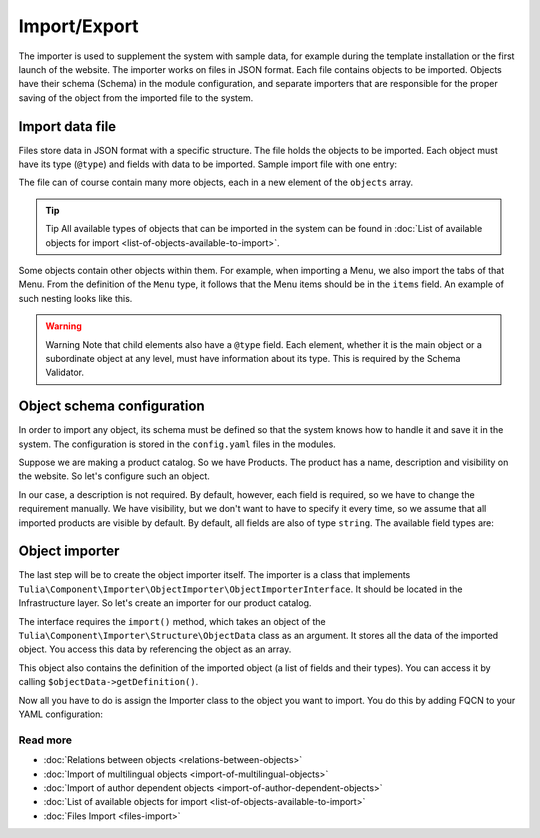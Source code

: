 Import/Export
============

The importer is used to supplement the system with sample data, for example during the template
installation or the first launch of the website. The importer works on files in JSON format.
Each file contains objects to be imported. Objects have their schema (Schema) in the module
configuration, and separate importers that are responsible for the proper saving of the object
from the imported file to the system.

Import data file
------------------------

Files store data in JSON format with a specific structure. The file holds the objects to be imported.
Each object must have its type (``@type``) and fields with data to be imported. Sample import file
with one entry:

.. code-block:: json
    {
        "objects": [
            {
                "@type": "Node",
                "type": "page",
                "title": "Homepage"
            }
        ]
    }

The file can of course contain many more objects, each in a new element of the ``objects`` array.

.. tip:: Tip
    All available types of objects that can be imported in the system can be found in
    :doc:`List of available objects for import <list-of-objects-available-to-import>`.

Some objects contain other objects within them. For example, when importing a Menu, we also import
the tabs of that Menu. From the definition of the ``Menu`` type, it follows that the Menu items
should be in the ``items`` field. An example of such nesting looks like this.

.. code-block:: json
    {
        "objects": [
            {
                "@type": "Menu",
                "name": "Main menu",
                "items": [
                    {
                        "@type": "MenuItem",
                        "name": "Homepage"
                    },
                    {
                        "@type": "MenuItem",
                        "name": "About us"
                    },
                    {
                        "@type": "MenuItem",
                        "name": "Contact"
                    }
                ]
            }
        ]
    }

.. warning:: Warning
    Note that child elements also have a ``@type`` field. Each element, whether it is the main object
    or a subordinate object at any level, must have information about its type. This is required by the
    Schema Validator.

Object schema configuration
------------------------------

In order to import any object, its schema must be defined so that the system knows how to handle
it and save it in the system. The configuration is stored in the ``config.yaml`` files in the modules.

Suppose we are making a product catalog. So we have Products. The product has a name, description
and visibility on the website. So let's configure such an object.

.. code-block:: yaml
    cms:
        importer:
            objects:
                Product:
                    mapping:
                        name: ~
                        description:
                            required: false
                        visible:
                            type: boolean
                            default_value: true

In our case, a description is not required. By default, however, each field is required,
so we have to change the requirement manually. We have visibility, but we don't want to have
to specify it every time, so we assume that all imported products are visible by default.
By default, all fields are also of type ``string``. The available field types are:

.. raw:: html
    <table class="table">
        <thead>
            <tr>
                <th>Type</th>
                <th>Description</th>
            </tr>
        </thead>
        <tbody>
            <tr>
                <td><code>string</code></td>
                <td>Text</td>
            </tr>
            <tr>
                <td><code>boolean</code></td>
                <td>Boolean value</td>
            </tr>
            <tr>
                <td><code>integer</code></td>
                <td>Number</td>
            </tr>
            <tr>
                <td><code>scalar</code></td>
                <td>Scalar value</td>
            </tr>
            <tr>
                <td><code>number</code></td>
                <td>Number</td>
            </tr>
            <tr>
                <td><code>array</code></td>
                <td>Array</td>
            </tr>
            <tr>
                <td><code>one_dimension_array</code></td>
                <td>One-dimensional array</td>
            </tr>
            <tr>
                <td><code>uuid</code></td>
                <td>UUID</td>
            </tr>
            <tr>
                <td><code>datetime</code></td>
                <td>Date and time in format <code>Y-m-d H:i:s</code></td>
            </tr>
        </tbody>
    </table>

Object importer
----------------

The last step will be to create the object importer itself. The importer is a class that implements
``Tulia\Component\Importer\ObjectImporter\ObjectImporterInterface``. It should be located in the
Infrastructure layer. So let's create an importer for our product catalog.

.. code-block:: php
    namespace Tulia\Cms\Products\Infrastructure\Cms\Importer;

    use Tulia\Component\Importer\ObjectImporter\ObjectImporterInterface;
    use Tulia\Component\Importer\Structure\ObjectData;

    class ProductImporter implements ObjectImporterInterface
    {
        public function import(ObjectData $objectData): ?string
        {
            $this->creator->create(
                $objectData['name'],
                $objectData['description'] ?? '',
                $objectData['visibility'],
            );
        }
    }

The interface requires the ``import()`` method, which takes an object of the
``Tulia\Component\Importer\Structure\ObjectData`` class as an argument. It stores all the data of
the imported object. You access this data by referencing the object as an array.

This object also contains the definition of the imported object (a list of fields and their types).
You can access it by calling ``$objectData->getDefinition()``.

Now all you have to do is assign the Importer class to the object you want to import. You do this
by adding FQCN to your YAML configuration:

.. code-block:: yaml
    cms:
        importer:
            objects:
                Product:
                    importer: 'Tulia\Cms\Products\Infrastructure\Cms\Importer\ProductImporter'
                    mapping: # Dotychczasowa lista pól...

Read more
#############

- :doc:`Relations between objects <relations-between-objects>`
- :doc:`Import of multilingual objects <import-of-multilingual-objects>`
- :doc:`Import of author dependent objects <import-of-author-dependent-objects>`
- :doc:`List of available objects for import <list-of-objects-available-to-import>`
- :doc:`Files Import <files-import>`
